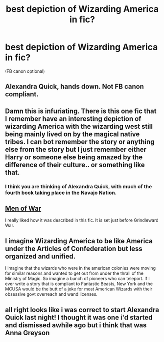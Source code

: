 #+TITLE: best depiction of Wizarding America in fic?

* best depiction of Wizarding America in fic?
:PROPERTIES:
:Author: Chelseyblair
:Score: 1
:DateUnix: 1583894349.0
:DateShort: 2020-Mar-11
:END:
(FB canon optional)


** Alexandra Quick, hands down. Not FB canon compliant.
:PROPERTIES:
:Author: francoisschubert
:Score: 6
:DateUnix: 1583894752.0
:DateShort: 2020-Mar-11
:END:


** Damn this is infuriating. There is this one fic that I remember have an interesting depiction of wizarding America with the wizarding west still being mainly lived on by the magical native tribes. I can bot remember the story or anything else from the story but I just remember either Harry or someone else being amazed by the difference of their culture.. or something like that.
:PROPERTIES:
:Author: GreyWyre
:Score: 2
:DateUnix: 1583896387.0
:DateShort: 2020-Mar-11
:END:

*** I think you are thinking of Alexandra Quick, with much of the fourth book taking place in the Navajo Nation.
:PROPERTIES:
:Author: francoisschubert
:Score: 2
:DateUnix: 1583898684.0
:DateShort: 2020-Mar-11
:END:


** [[https://archiveofourown.org/works/12402654][Men of War]]

I really liked how it was described in this fic. It is set just before Grindleward War.
:PROPERTIES:
:Author: HHrPie
:Score: 2
:DateUnix: 1583931406.0
:DateShort: 2020-Mar-11
:END:


** I imagine Wizarding America to be like America under the Articles of Confederation but less organized and unified.

I imagine that the wizards who were in the american colonies were moving for similar reasons and wanted to get out from under the thrall of the Ministry of Magic. So imagine a bunch of pioneers who can teleport. If I ever write a story that is compliant to Fantastic Beasts, New York and the MCUSA would be the butt of a joke for most American Wizards with their obsessive govt overreach and wand licenses.
:PROPERTIES:
:Author: FaerieKing
:Score: 4
:DateUnix: 1583901737.0
:DateShort: 2020-Mar-11
:END:


** all right looks like i was correct to start Alexandra Quick last night! I thought it was one i'd started and dismissed awhile ago but i think that was Anna Greyson
:PROPERTIES:
:Author: Chelseyblair
:Score: 1
:DateUnix: 1584024031.0
:DateShort: 2020-Mar-12
:END:
